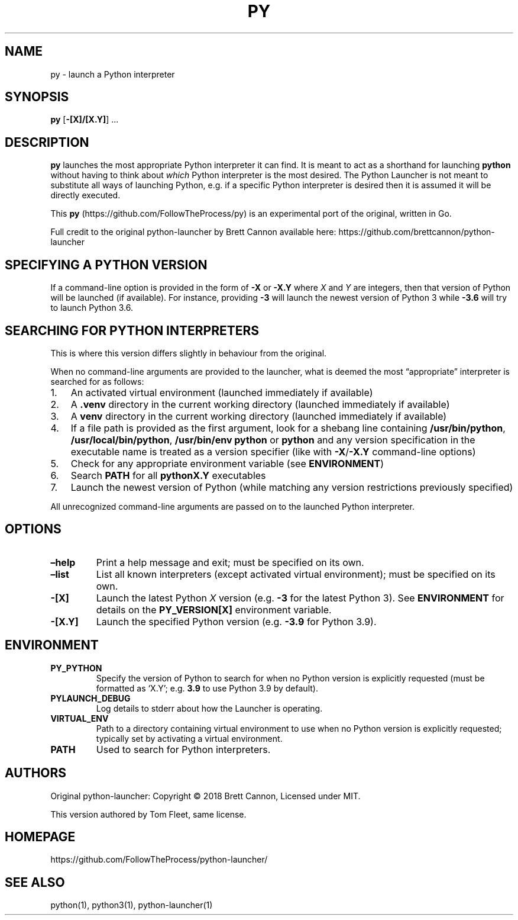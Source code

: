 .\" Automatically generated by Pandoc 2.16.1
.\"
.TH "PY" "1" "2021-11-18" "Python Launcher (Experimental Go Port)" "Py"
.hy
.SH NAME
.PP
py - launch a Python interpreter
.SH SYNOPSIS
.PP
\f[B]py\f[R] [\f[B]-[X]/[X.Y]\f[R]] \&...
.SH DESCRIPTION
.PP
\f[B]py\f[R] launches the most appropriate Python interpreter it can
find.
It is meant to act as a shorthand for launching \f[B]python\f[R] without
having to think about \f[I]which\f[R] Python interpreter is the most
desired.
The Python Launcher is not meant to substitute all ways of launching
Python, e.g.\ if a specific Python interpreter is desired then it is
assumed it will be directly executed.
.PP
This \f[B]py\f[R] (https://github.com/FollowTheProcess/py) is an
experimental port of the original, written in Go.
.PP
Full credit to the original python-launcher by Brett Cannon available
here: https://github.com/brettcannon/python-launcher
.SH SPECIFYING A PYTHON VERSION
.PP
If a command-line option is provided in the form of \f[B]-X\f[R] or
\f[B]-X.Y\f[R] where \f[I]X\f[R] and \f[I]Y\f[R] are integers, then that
version of Python will be launched (if available).
For instance, providing \f[B]-3\f[R] will launch the newest version of
Python 3 while \f[B]-3.6\f[R] will try to launch Python 3.6.
.SH SEARCHING FOR PYTHON INTERPRETERS
.PP
This is where this version differs slightly in behaviour from the
original.
.PP
When no command-line arguments are provided to the launcher, what is
deemed the most \[lq]appropriate\[rq] interpreter is searched for as
follows:
.IP "1." 3
An activated virtual environment (launched immediately if available)
.IP "2." 3
A \f[B].venv\f[R] directory in the current working directory (launched
immediately if available)
.IP "3." 3
A \f[B]venv\f[R] directory in the current working directory (launched
immediately if available)
.IP "4." 3
If a file path is provided as the first argument, look for a shebang
line containing \f[B]/usr/bin/python\f[R],
\f[B]/usr/local/bin/python\f[R], \f[B]/usr/bin/env python\f[R] or
\f[B]python\f[R] and any version specification in the executable name is
treated as a version specifier (like with \f[B]-X\f[R]/\f[B]-X.Y\f[R]
command-line options)
.IP "5." 3
Check for any appropriate environment variable (see
\f[B]ENVIRONMENT\f[R])
.IP "6." 3
Search \f[B]PATH\f[R] for all \f[B]pythonX.Y\f[R] executables
.IP "7." 3
Launch the newest version of Python (while matching any version
restrictions previously specified)
.PP
All unrecognized command-line arguments are passed on to the launched
Python interpreter.
.SH OPTIONS
.TP
\f[B]\[en]help\f[R]
Print a help message and exit; must be specified on its own.
.TP
\f[B]\[en]list\f[R]
List all known interpreters (except activated virtual environment); must
be specified on its own.
.TP
\f[B]-[X]\f[R]
Launch the latest Python \f[I]X\f[R] version (e.g.\ \f[B]-3\f[R] for the
latest Python 3).
See \f[B]ENVIRONMENT\f[R] for details on the \f[B]PY_VERSION[X]\f[R]
environment variable.
.TP
\f[B]-[X.Y]\f[R]
Launch the specified Python version (e.g.\ \f[B]-3.9\f[R] for Python
3.9).
.SH ENVIRONMENT
.TP
\f[B]PY_PYTHON\f[R]
Specify the version of Python to search for when no Python version is
explicitly requested (must be formatted as `X.Y'; e.g.\ \f[B]3.9\f[R] to
use Python 3.9 by default).
.TP
\f[B]PYLAUNCH_DEBUG\f[R]
Log details to stderr about how the Launcher is operating.
.TP
\f[B]VIRTUAL_ENV\f[R]
Path to a directory containing virtual environment to use when no Python
version is explicitly requested; typically set by activating a virtual
environment.
.TP
\f[B]PATH\f[R]
Used to search for Python interpreters.
.SH AUTHORS
.PP
Original python-launcher: Copyright \[co] 2018 Brett Cannon, Licensed
under MIT.
.PP
This version authored by Tom Fleet, same license.
.SH HOMEPAGE
.PP
https://github.com/FollowTheProcess/python-launcher/
.SH SEE ALSO
.PP
python(1), python3(1), python-launcher(1)
